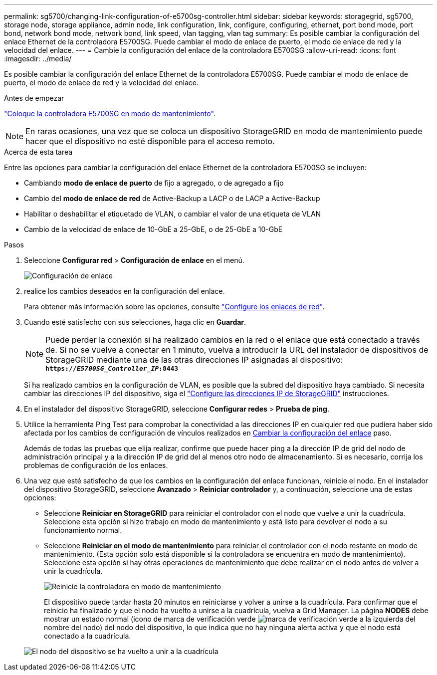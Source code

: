 ---
permalink: sg5700/changing-link-configuration-of-e5700sg-controller.html 
sidebar: sidebar 
keywords: storagegrid, sg5700, storage node, storage appliance, admin node, link configuration, link, configure, configuring, ethernet, port bond mode, port bond, network bond mode, network bond, link speed, vlan tagging, vlan tag 
summary: Es posible cambiar la configuración del enlace Ethernet de la controladora E5700SG. Puede cambiar el modo de enlace de puerto, el modo de enlace de red y la velocidad del enlace. 
---
= Cambie la configuración del enlace de la controladora E5700SG
:allow-uri-read: 
:icons: font
:imagesdir: ../media/


[role="lead"]
Es posible cambiar la configuración del enlace Ethernet de la controladora E5700SG. Puede cambiar el modo de enlace de puerto, el modo de enlace de red y la velocidad del enlace.

.Antes de empezar
link:../commonhardware/placing-appliance-into-maintenance-mode.html["Coloque la controladora E5700SG en modo de mantenimiento"].


NOTE: En raras ocasiones, una vez que se coloca un dispositivo StorageGRID en modo de mantenimiento puede hacer que el dispositivo no esté disponible para el acceso remoto.

.Acerca de esta tarea
Entre las opciones para cambiar la configuración del enlace Ethernet de la controladora E5700SG se incluyen:

* Cambiando *modo de enlace de puerto* de fijo a agregado, o de agregado a fijo
* Cambio del *modo de enlace de red* de Active-Backup a LACP o de LACP a Active-Backup
* Habilitar o deshabilitar el etiquetado de VLAN, o cambiar el valor de una etiqueta de VLAN
* Cambio de la velocidad de enlace de 10-GbE a 25-GbE, o de 25-GbE a 10-GbE


.Pasos
. Seleccione *Configurar red* > *Configuración de enlace* en el menú.
+
image::../media/link_configuration_option.gif[Configuración de enlace]

. [[Change_link_Configuration_sg5700, start=2]]realice los cambios deseados en la configuración del enlace.
+
Para obtener más información sobre las opciones, consulte link:../installconfig/configuring-network-links.html["Configure los enlaces de red"].

. Cuando esté satisfecho con sus selecciones, haga clic en *Guardar*.
+

NOTE: Puede perder la conexión si ha realizado cambios en la red o el enlace que está conectado a través de. Si no se vuelve a conectar en 1 minuto, vuelva a introducir la URL del instalador de dispositivos de StorageGRID mediante una de las otras direcciones IP asignadas al dispositivo: +
`*https://_E5700SG_Controller_IP_:8443*`

+
Si ha realizado cambios en la configuración de VLAN, es posible que la subred del dispositivo haya cambiado. Si necesita cambiar las direcciones IP del dispositivo, siga el link:../installconfig/setting-ip-configuration.html["Configure las direcciones IP de StorageGRID"] instrucciones.

. En el instalador del dispositivo StorageGRID, seleccione *Configurar redes* > *Prueba de ping*.
. Utilice la herramienta Ping Test para comprobar la conectividad a las direcciones IP en cualquier red que pudiera haber sido afectada por los cambios de configuración de vínculos realizados en <<change_link_configuration_sg5700,Cambiar la configuración del enlace>> paso.
+
Además de todas las pruebas que elija realizar, confirme que puede hacer ping a la dirección IP de grid del nodo de administración principal y a la dirección IP de grid del al menos otro nodo de almacenamiento. Si es necesario, corrija los problemas de configuración de los enlaces.

. Una vez que esté satisfecho de que los cambios en la configuración del enlace funcionan, reinicie el nodo. En el instalador del dispositivo StorageGRID, seleccione *Avanzado* > *Reiniciar controlador* y, a continuación, seleccione una de estas opciones:
+
** Seleccione *Reiniciar en StorageGRID* para reiniciar el controlador con el nodo que vuelve a unir la cuadrícula. Seleccione esta opción si hizo trabajo en modo de mantenimiento y está listo para devolver el nodo a su funcionamiento normal.
** Seleccione *Reiniciar en el modo de mantenimiento* para reiniciar el controlador con el nodo restante en modo de mantenimiento. (Esta opción solo está disponible si la controladora se encuentra en modo de mantenimiento). Seleccione esta opción si hay otras operaciones de mantenimiento que debe realizar en el nodo antes de volver a unir la cuadrícula.
+
image::../media/reboot_controller_from_maintenance_mode.png[Reinicie la controladora en modo de mantenimiento]

+
El dispositivo puede tardar hasta 20 minutos en reiniciarse y volver a unirse a la cuadrícula. Para confirmar que el reinicio ha finalizado y que el nodo ha vuelto a unirse a la cuadrícula, vuelva a Grid Manager. La página *NODES* debe mostrar un estado normal (icono de marca de verificación verde image:../media/icon_alert_green_checkmark.png["marca de verificación verde"] a la izquierda del nombre del nodo) del nodo del dispositivo, lo que indica que no hay ninguna alerta activa y que el nodo está conectado a la cuadrícula.

+
image::../media/nodes_menu.png[El nodo del dispositivo se ha vuelto a unir a la cuadrícula]




